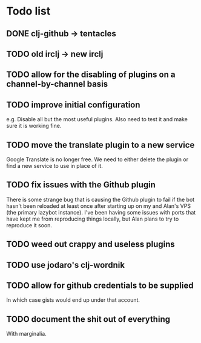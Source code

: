 * Todo list
** DONE clj-github -> tentacles
** TODO old irclj -> new irclj
** TODO allow for the disabling of plugins on a channel-by-channel basis
** TODO improve initial configuration

e.g. Disable all but the most useful plugins. Also need to test it and make sure it is
working fine.

** TODO move the translate plugin to a new service

Google Translate is no longer free. We need to either delete the plugin or find a
new service to use in place of it.
** TODO fix issues with the Github plugin

There is some strange bug that is causing the Github plugin to fail if the bot hasn't
been reloaded at least once after starting up on my and Alan's VPS (the primary lazybot
instance). I've been having some issues with ports that have kept me from reproducing
things locally, but Alan plans to try to reproduce it soon.
** TODO weed out crappy and useless plugins
** TODO use jodaro's clj-wordnik
** TODO allow for github credentials to be supplied

In which case gists would end up under that account.

** TODO document the *shit* out of everything

With marginalia.
